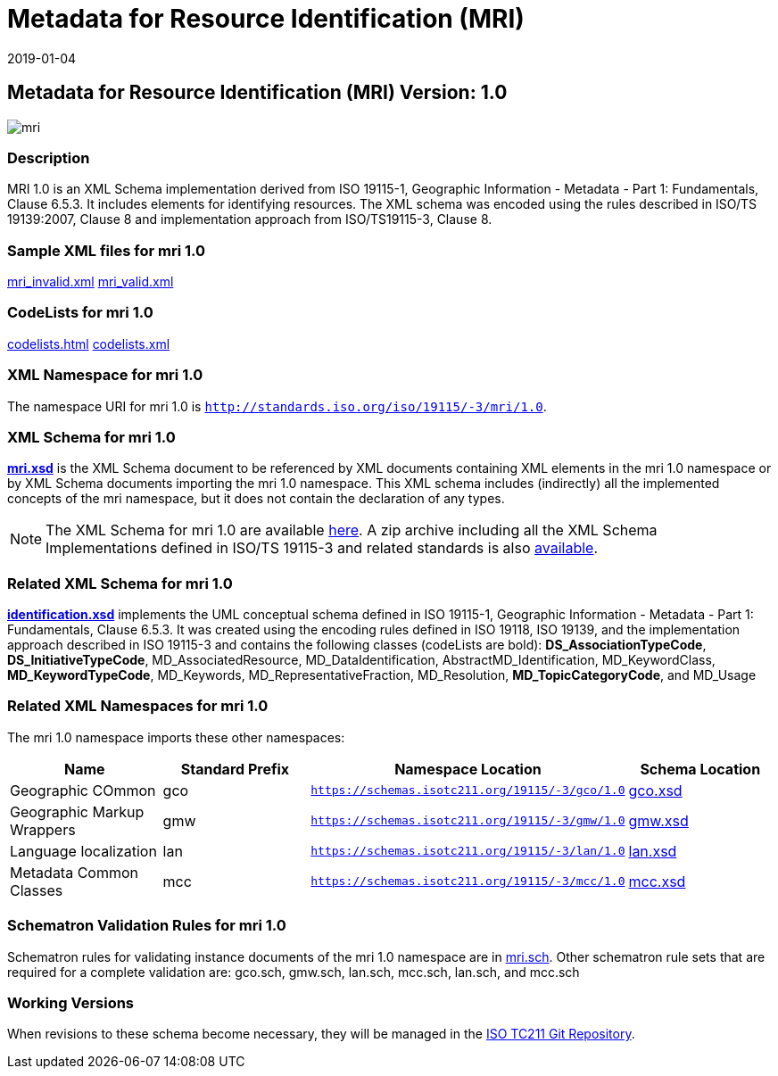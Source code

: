 ﻿= Metadata for Resource Identification (MRI)
:edition: 1.0
:revdate: 2019-01-04

== Metadata for Resource Identification (MRI) Version: 1.0

image::mri.png[]

=== Description

MRI 1.0 is an XML Schema implementation derived from ISO 19115-1, Geographic
Information - Metadata - Part 1: Fundamentals, Clause 6.5.3. It includes elements for
identifying resources. The XML schema was encoded using the rules described in ISO/TS
19139:2007, Clause 8 and implementation approach from ISO/TS19115-3, Clause 8.

=== Sample XML files for mri 1.0

link:mri_invalid.xml[mri_invalid.xml] link:mri_valid.xml[mri_valid.xml]

=== CodeLists for mri 1.0

link:codelists.html[codelists.html] link:codelists.xml[codelists.xml]

=== XML Namespace for mri 1.0

The namespace URI for mri 1.0 is `http://standards.iso.org/iso/19115/-3/mri/1.0`.

=== XML Schema for mri 1.0

*link:mri.xsd[mri.xsd]* is the XML Schema document to be referenced by XML documents
containing XML elements in the mri 1.0 namespace or by XML Schema documents importing
the mri 1.0 namespace. This XML schema includes (indirectly) all the implemented
concepts of the mri namespace, but it does not contain the declaration of any types.

NOTE: The XML Schema for mri 1.0 are available link:mri.zip[here]. A zip archive
including all the XML Schema Implementations defined in ISO/TS 19115-3 and related
standards is also
https://schemas.isotc211.org/19115/19115AllNamespaces.zip[available].

=== Related XML Schema for mri 1.0

*link:identification.xsd[identification.xsd]* implements the UML conceptual schema
defined in ISO 19115-1, Geographic Information - Metadata - Part 1: Fundamentals,
Clause 6.5.3. It was created using the encoding rules defined in ISO 19118, ISO
19139, and the implementation approach described in ISO 19115-3 and contains the
following classes (codeLists are bold): *DS_AssociationTypeCode*,
*DS_InitiativeTypeCode*, MD_AssociatedResource, MD_DataIdentification,
AbstractMD_Identification, MD_KeywordClass, *MD_KeywordTypeCode*, MD_Keywords,
MD_RepresentativeFraction, MD_Resolution, *MD_TopicCategoryCode*, and MD_Usage

=== Related XML Namespaces for mri 1.0

The mri 1.0 namespace imports these other namespaces:

[%unnumbered]
[options=header,cols=4]
|===
| Name | Standard Prefix | Namespace Location | Schema Location

| Geographic COmmon | gco |
`https://schemas.isotc211.org/19115/-3/gco/1.0` | https://schemas.isotc211.org/19115/-3/gco/1.0/gco.xsd[gco.xsd]
| Geographic Markup Wrappers | gmw |
`https://schemas.isotc211.org/19115/-3/gmw/1.0` | https://schemas.isotc211.org/19115/-3/gmw/1.0/gmw.xsd[gmw.xsd]
| Language localization | lan |
`https://schemas.isotc211.org/19115/-3/lan/1.0` | https://schemas.isotc211.org/19115/-3/lan/1.0/lan.xsd[lan.xsd]
| Metadata Common Classes | mcc |
`https://schemas.isotc211.org/19115/-3/mcc/1.0` | https://schemas.isotc211.org/19115/-3/mcc/1.0/mcc.xsd[mcc.xsd]
|===

=== Schematron Validation Rules for mri 1.0

Schematron rules for validating instance documents of the mri 1.0 namespace are in
link:mri.sch[mri.sch]. Other schematron rule sets that are required for a complete
validation are: gco.sch, gmw.sch, lan.sch, mcc.sch, lan.sch, and mcc.sch

=== Working Versions

When revisions to these schema become necessary, they will be managed in the
https://github.com/ISO-TC211/XML[ISO TC211 Git Repository].
